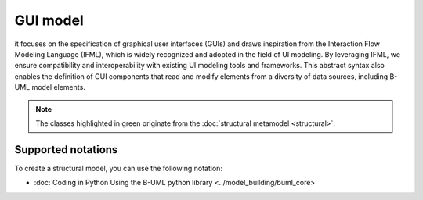 GUI model
=========

it focuses on the specification of graphical user interfaces (GUIs) and draws inspiration from the Interaction Flow 
Modeling Language (IFML), which is widely recognized and adopted in the field of UI modeling. By leveraging 
IFML, we ensure compatibility and interoperability with existing UI modeling tools and frameworks. This abstract 
syntax also enables the definition of GUI components that read and modify elements from a diversity of data sources, 
including B-UML model elements.

.. image:: ../../img/gui_mm.png
  :width: 800
  :alt: GUI metamodel
  :align: center

.. note::

  The classes highlighted in green originate from the :doc:`structural metamodel <structural>`.

Supported notations
-------------------

To create a structural model, you can use the following notation:

* :doc:`Coding in Python Using the B-UML python library <../model_building/buml_core>`